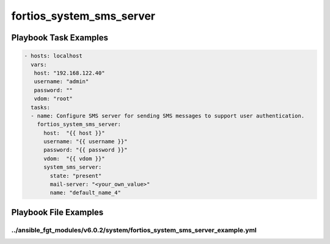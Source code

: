 =========================
fortios_system_sms_server
=========================


Playbook Task Examples
----------------------

.. code-block:: yaml

    - hosts: localhost
      vars:
       host: "192.168.122.40"
       username: "admin"
       password: ""
       vdom: "root"
      tasks:
      - name: Configure SMS server for sending SMS messages to support user authentication.
        fortios_system_sms_server:
          host:  "{{ host }}"
          username: "{{ username }}"
          password: "{{ password }}"
          vdom:  "{{ vdom }}"
          system_sms_server:
            state: "present"
            mail-server: "<your_own_value>"
            name: "default_name_4"



Playbook File Examples
----------------------


../ansible_fgt_modules/v6.0.2/system/fortios_system_sms_server_example.yml
++++++++++++++++++++++++++++++++++++++++++++++++++++++++++++++++++++++++++

.. code-block:: yaml
            - hosts: localhost
      vars:
       host: "192.168.122.40"
       username: "admin"
       password: ""
       vdom: "root"
      tasks:
      - name: Configure SMS server for sending SMS messages to support user authentication.
        fortios_system_sms_server:
          host:  "{{ host }}"
          username: "{{ username }}"
          password: "{{ password }}"
          vdom:  "{{ vdom }}"
          system_sms_server:
            state: "present"
            mail-server: "<your_own_value>"
            name: "default_name_4"




